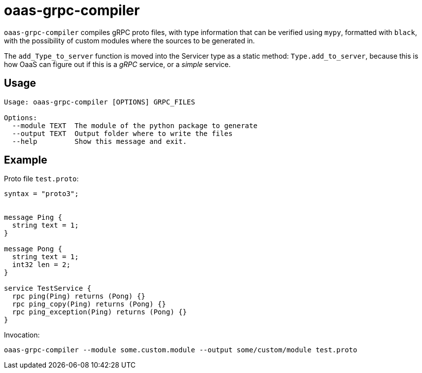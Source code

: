 = oaas-grpc-compiler

`oaas-grpc-compiler` compiles gRPC proto files, with type information that can
be verified using `mypy`, formatted with `black`, with the possibility of
custom modules where the sources to be generated in.

The `add_Type_to_server` function is moved into the Servicer type as a static
method: `Type.add_to_server`, because this is how OaaS can figure out if this
is a _gRPC_ service, or a _simple_ service.


== Usage

[source,text]
-----------------------------------------------------------------------------
Usage: oaas-grpc-compiler [OPTIONS] GRPC_FILES

Options:
  --module TEXT  The module of the python package to generate
  --output TEXT  Output folder where to write the files
  --help         Show this message and exit.
-----------------------------------------------------------------------------

== Example

Proto file `test.proto`:

[source,proto]
-----------------------------------------------------------------------------
syntax = "proto3";


message Ping {
  string text = 1;
}

message Pong {
  string text = 1;
  int32 len = 2;
}

service TestService {
  rpc ping(Ping) returns (Pong) {}
  rpc ping_copy(Ping) returns (Pong) {}
  rpc ping_exception(Ping) returns (Pong) {}
}
-----------------------------------------------------------------------------

Invocation:

[source,sh]
-----------------------------------------------------------------------------
oaas-grpc-compiler --module some.custom.module --output some/custom/module test.proto
-----------------------------------------------------------------------------

